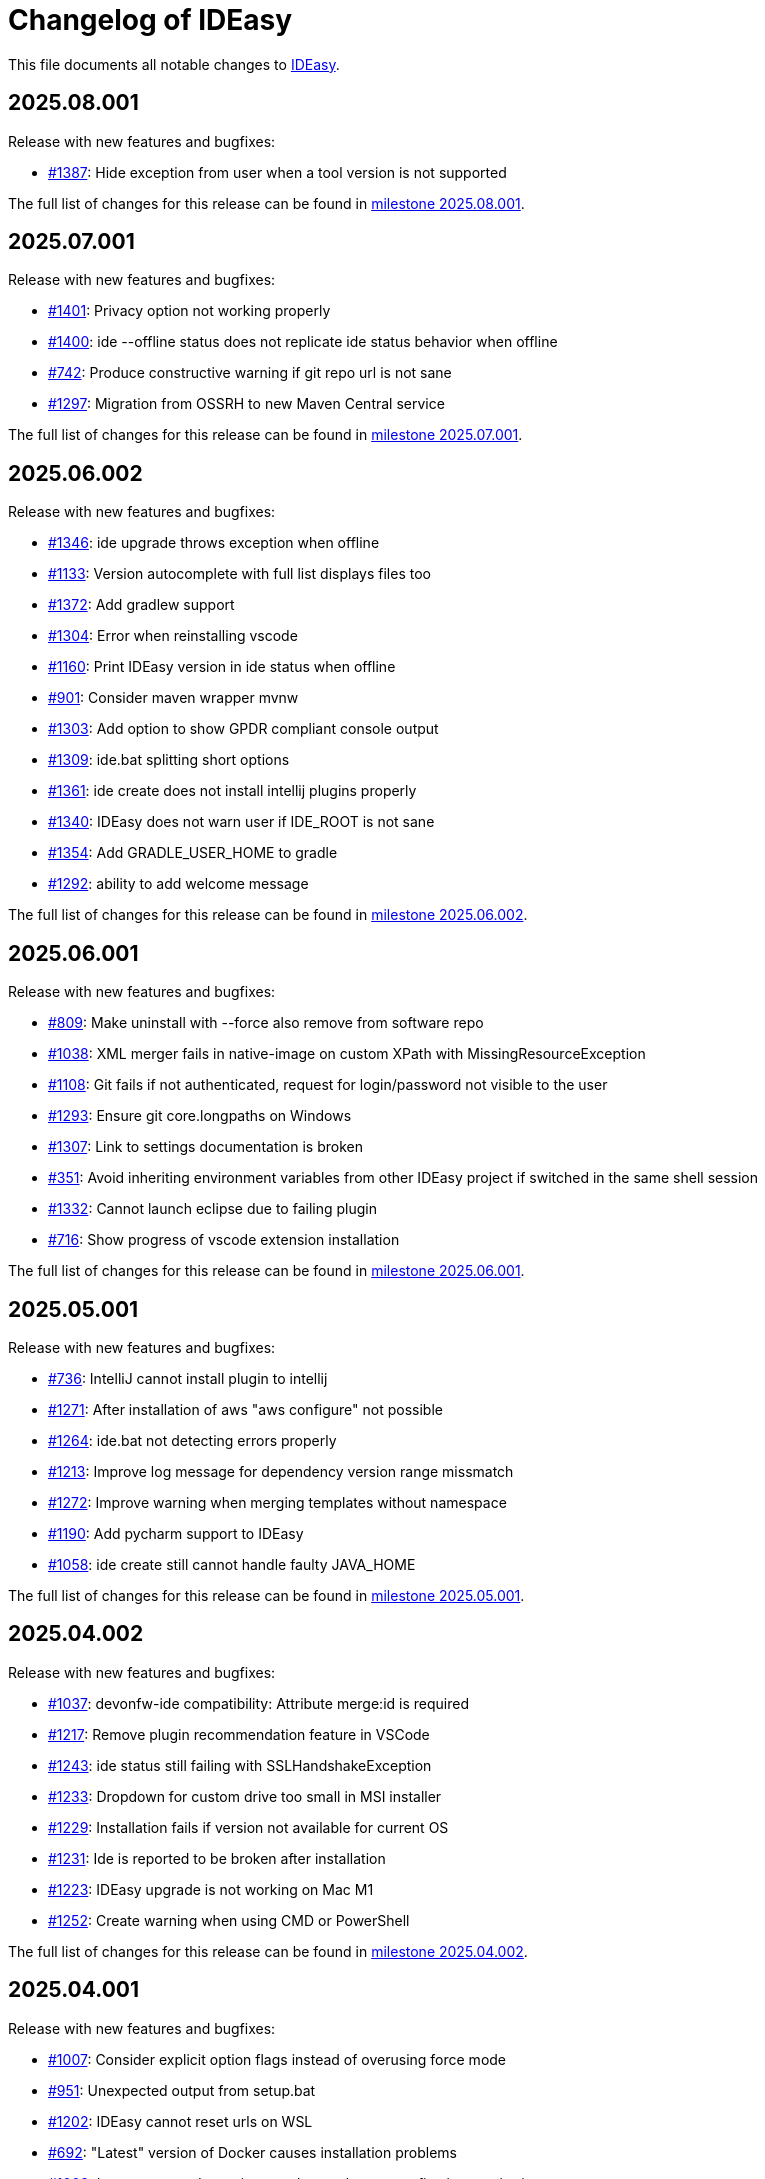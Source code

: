 = Changelog of IDEasy

This file documents all notable changes to https://github.com/devonfw/IDEasy[IDEasy].

== 2025.08.001

Release with new features and bugfixes:

* https://github.com/devonfw/IDEasy/issues/1387[#1387]: Hide exception from user when a tool version is not supported

The full list of changes for this release can be found in https://github.com/devonfw/IDEasy/milestone/31?closed=1[milestone 2025.08.001].

== 2025.07.001

Release with new features and bugfixes:

* https://github.com/devonfw/IDEasy/issues/1401[#1401]: Privacy option not working properly
* https://github.com/devonfw/IDEasy/issues/1400[#1400]: ide --offline status does not replicate ide status behavior when offline
* https://github.com/devonfw/IDEasy/issues/742[#742]: Produce constructive warning if git repo url is not sane
* https://github.com/devonfw/IDEasy/issues/1297[#1297]: Migration from OSSRH to new Maven Central service

The full list of changes for this release can be found in https://github.com/devonfw/IDEasy/milestone/30?closed=1[milestone 2025.07.001].

== 2025.06.002

Release with new features and bugfixes:

* https://github.com/devonfw/IDEasy/issues/1346[#1346]: ide upgrade throws exception when offline
* https://github.com/devonfw/IDEasy/issues/1133[#1133]: Version autocomplete with full list displays files too
* https://github.com/devonfw/IDEasy/issues/1372[#1372]: Add gradlew support
* https://github.com/devonfw/IDEasy/issues/1304[#1304]: Error when reinstalling vscode
* https://github.com/devonfw/IDEasy/issues/1160[#1160]: Print IDEasy version in ide status when offline
* https://github.com/devonfw/IDEasy/issues/901[#901]: Consider maven wrapper mvnw
* https://github.com/devonfw/IDEasy/issues/1303[#1303]: Add option to show GPDR compliant console output
* https://github.com/devonfw/IDEasy/issues/1309[#1309]: ide.bat splitting short options
* https://github.com/devonfw/IDEasy/issues/1361[#1361]: ide create does not install intellij plugins properly
* https://github.com/devonfw/IDEasy/issues/1340[#1340]: IDEasy does not warn user if IDE_ROOT is not sane
* https://github.com/devonfw/IDEasy/issues/1354[#1354]: Add GRADLE_USER_HOME to gradle
* https://github.com/devonfw/IDEasy/issues/1292[#1292]: ability to add welcome message

The full list of changes for this release can be found in https://github.com/devonfw/IDEasy/milestone/29?closed=1[milestone 2025.06.002].

== 2025.06.001

Release with new features and bugfixes:

* https://github.com/devonfw/IDEasy/issues/809[#809]: Make uninstall with --force also remove from software repo
* https://github.com/devonfw/IDEasy/issues/1038[#1038]: XML merger fails in native-image on custom XPath with MissingResourceException
* https://github.com/devonfw/IDEasy/issues/1108[#1108]: Git fails if not authenticated, request for login/password not visible to the user
* https://github.com/devonfw/IDEasy/issues/1293[#1293]: Ensure git core.longpaths on Windows
* https://github.com/devonfw/IDEasy/issues/1307[#1307]: Link to settings documentation is broken
* https://github.com/devonfw/IDEasy/issues/351[#351]: Avoid inheriting environment variables from other IDEasy project if switched in the same shell session
* https://github.com/devonfw/IDEasy/issues/1332[#1332]: Cannot launch eclipse due to failing plugin
* https://github.com/devonfw/IDEasy/issues/716[#716]: Show progress of vscode extension installation

The full list of changes for this release can be found in https://github.com/devonfw/IDEasy/milestone/28?closed=1[milestone 2025.06.001].

== 2025.05.001

Release with new features and bugfixes:

* https://github.com/devonfw/IDEasy/issues/736[#736]: IntelliJ cannot install plugin to intellij
* https://github.com/devonfw/IDEasy/issues/1271[#1271]: After installation of aws "aws configure" not possible
* https://github.com/devonfw/IDEasy/issues/1264[#1264]: ide.bat not detecting errors properly
* https://github.com/devonfw/IDEasy/issues/1213[#1213]: Improve log message for dependency version range missmatch
* https://github.com/devonfw/IDEasy/issues/1272[#1272]: Improve warning when merging templates without namespace
* https://github.com/devonfw/IDEasy/issues/1190[#1190]: Add pycharm support to IDEasy
* https://github.com/devonfw/IDEasy/issues/1058[#1058]: ide create still cannot handle faulty JAVA_HOME

The full list of changes for this release can be found in https://github.com/devonfw/IDEasy/milestone/27?closed=1[milestone 2025.05.001].

== 2025.04.002

Release with new features and bugfixes:

* https://github.com/devonfw/IDEasy/issues/1037[#1037]: devonfw-ide compatibility: Attribute merge:id is required
* https://github.com/devonfw/IDEasy/issues/1217[#1217]: Remove plugin recommendation feature in VSCode
* https://github.com/devonfw/IDEasy/issues/1243[#1243]: ide status still failing with SSLHandshakeException
* https://github.com/devonfw/IDEasy/issues/1233[#1233]: Dropdown for custom drive too small in MSI installer
* https://github.com/devonfw/IDEasy/issues/1229[#1229]: Installation fails if version not available for current OS
* https://github.com/devonfw/IDEasy/issues/1231[#1231]: Ide is reported to be broken after installation
* https://github.com/devonfw/IDEasy/issues/1223[#1223]: IDEasy upgrade is not working on Mac M1
* https://github.com/devonfw/IDEasy/issues/1252[#1252]: Create warning when using CMD or PowerShell

The full list of changes for this release can be found in https://github.com/devonfw/IDEasy/milestone/26?closed=1[milestone 2025.04.002].

== 2025.04.001

Release with new features and bugfixes:

* https://github.com/devonfw/IDEasy/issues/1007[#1007]: Consider explicit option flags instead of overusing force mode
* https://github.com/devonfw/IDEasy/issues/951[#951]: Unexpected output from setup.bat
* https://github.com/devonfw/IDEasy/issues/1202[#1202]: IDEasy cannot reset urls on WSL
* https://github.com/devonfw/IDEasy/issues/692[#692]: "Latest" version of Docker causes installation problems
* https://github.com/devonfw/IDEasy/issues/1008[#1008]: Improve upgrade-settings to cleanup legacy configs in repositories
* https://github.com/devonfw/IDEasy/issues/1191[#1191]: VSCode always tries to reinstall all plugins

The full list of changes for this release can be found in https://github.com/devonfw/IDEasy/milestone/25?closed=1[milestone 2025.04.001].

== 2025.03.002

Release with new features and bugfixes:

* https://github.com/devonfw/IDEasy/issues/1159[#1159]: ide upgrade cannot find latest version at least for SNAPSHOTs
* https://github.com/devonfw/IDEasy/issues/1153[#1153]: Print SystemInfo in ide status
* https://github.com/devonfw/IDEasy/issues/1006[#1006]: Eclipse automation opens UI that blocks further processing until closed
* https://github.com/devonfw/IDEasy/issues/1110[#1110]: ide status fails with IllegalStateException when offline
* https://github.com/devonfw/IDEasy/issues/1039[#1039]: Update Jasypt commandlet implementation to run Java version from dependencies.json
* https://github.com/devonfw/IDEasy/issues/1130[#1130]: improve behaviour on ambiguous XPath match
* https://github.com/devonfw/IDEasy/issues/1086[#1086]: ide uninstall should also delete ~/Downloads/ide

The full list of changes for this release can be found in https://github.com/devonfw/IDEasy/milestone/24?closed=1[milestone 2025.03.002].

== 2025.03.001

Release with new features and bugfixes:

* https://github.com/devonfw/IDEasy/issues/1111[#1111]: MSI Installer hangs because it does not create .license.agreement
* https://github.com/devonfw/IDEasy/issues/910[#910]: Cannot update Intellij on linux: FileAlreadyExistsException
* https://github.com/devonfw/IDEasy/issues/654[#654]: Improve plugin support
* https://github.com/devonfw/IDEasy/issues/38[#38]: Implement ToolCommandlet for Python
* https://github.com/devonfw/IDEasy/issues/740[#740]: Create devonfw-ide to IDEasy settings migration guide

The full list of changes for this release can be found in https://github.com/devonfw/IDEasy/milestone/23?closed=1[milestone 2025.03.001].

== 2025.02.002

This is the first official release of IDEasy (end of BETA) with new features and bugfixes:

* https://github.com/devonfw/IDEasy/issues/420[#420]: Create installer for Windows
* https://github.com/devonfw/IDEasy/issues/1061[#1061]: Mac: no such file or directory: /_ide/installation/functions
* https://github.com/devonfw/IDEasy/issues/789[#789]: Add support to uninstall
* https://github.com/devonfw/IDEasy/issues/1065[#1065]: NullPointerException in MavenRepository.getDownloadedArtifact
* https://github.com/devonfw/IDEasy/issues/1060[#1060]: Command "ide status" doesn't show information about a pending upgrade when started outside of project

The full list of changes for this release can be found in https://github.com/devonfw/IDEasy/milestone/22?closed=1[milestone 2025.02.002].

== 2025.02.001

Release with new features and bugfixes:

* https://github.com/devonfw/IDEasy/issues/982[#982]: Ability for user specific IDE configuration
* https://github.com/devonfw/IDEasy/issues/925[#925]: IDEasy cannot handle a faulty definition of JAVA_HOME

The full list of changes for this release can be found in https://github.com/devonfw/IDEasy/milestone/21?closed=1[milestone 2025.02.001].

== 2025.01.003

Release with new features and bugfixes:

* https://github.com/devonfw/IDEasy/issues/993[#993]: Creation of start scripts for IDEs
* https://github.com/devonfw/IDEasy/pull/1003[#1003]: graalvm compatibility mode to make x86-64 releases work on arm-64
* https://github.com/devonfw/IDEasy/issues/954[#954]: Improve repository support
* https://github.com/devonfw/IDEasy/issues/993[#993]: Creation of start scripts for IDEs

The full list of changes for this release can be found in https://github.com/devonfw/IDEasy/milestone/20?closed=1[milestone 2025.01.003].

== 2025.01.002

Release with important bugfixes:

* https://github.com/devonfw/IDEasy/issues/979[#979]: XML Merger: Failed to compile XPath expression

The full list of changes for this release can be found in https://github.com/devonfw/IDEasy/milestone/19?closed=1[milestone 2025.01.002].

== 2025.01.001

Release with new features and bugfixes:

* https://github.com/devonfw/IDEasy/issues/790[#790]: Fix intellij plugin installation
* https://github.com/devonfw/IDEasy/issues/915[#915]: custom-tools not working
* https://github.com/devonfw/IDEasy/issues/916[#916]: download is missing status code error handling
* https://github.com/devonfw/IDEasy/issues/757[#757]: Support to allow settings in code repository
* https://github.com/devonfw/IDEasy/issues/826[#826]: git settings check can break every commandlet
* https://github.com/devonfw/IDEasy/issues/919[#919]: Require user to agree to license
* https://github.com/devonfw/IDEasy/issues/898[#898]: Improved output of get-version/edition and uninstall/-plugin
* https://github.com/devonfw/IDEasy/issues/894[#894]: ide.bat not printing if IDEasy was initialized
* https://github.com/devonfw/IDEasy/issues/759[#759]: Add UpgradeSettingsCommandlet for the upgrade of legacy devonfw-ide settings to IDEasy
* https://github.com/devonfw/IDEasy/issues/498[#498]: Improvement of XML merger: resolve before merge
* https://github.com/devonfw/IDEasy/issues/691[#691]: XMLMerger cannot handle merge of subnodes properly
* https://github.com/devonfw/IDEasy/issues/815[#815]: Links within IDEasy.pdf generally do not work
* https://github.com/devonfw/IDEasy/issues/914[#914]: Setup needs to create .bashrc if not existent
* https://github.com/devonfw/IDEasy/issues/853[#853]: java.lang.NullPointerException when trying to auto-complete after ide repository
* https://github.com/devonfw/IDEasy/issues/734[#734]: Improve ProcessResult: get out and err in order

The full list of changes for this release can be found in https://github.com/devonfw/IDEasy/milestone/18?closed=1[milestone 2025.01.001].

== 2024.12.002

Release with new features and bugfixes:

* https://github.com/devonfw/IDEasy/issues/888[#888]: latest graalvm is not working
* https://github.com/devonfw/IDEasy/issues/856[#856]: gcviewer runs in foreground

The full list of changes for this release can be found in https://github.com/devonfw/IDEasy/milestone/17?closed=1[milestone 2024.12.002].

== 2024.12.001

NOTE: ATTENTION: When installing this release as an update, you need to manually remove IDEasy entries from `.bashrc` and if present also `.zshrc`.
Also you should delete all files from your `$IDE_ROOT/_ide` folder before extracting the new version to it.
Then run the `setup` and all should work fine.

Release with new features and bugfixes:

* https://github.com/devonfw/IDEasy/issues/764[#764]: IDEasy not working properly in CMD
* https://github.com/devonfw/IDEasy/issues/774[#774]: HTTP proxy support not working properly
* https://github.com/devonfw/IDEasy/issues/792[#792]: Honor new variable IDE_OPTIONS in ide command wrapper
* https://github.com/devonfw/IDEasy/issues/589[#589]: IDEasy not working on linux or Mac - Can't find bundle for base name nls.Help
* https://github.com/devonfw/IDEasy/issues/778[#778]: Add icd command
* https://github.com/devonfw/IDEasy/issues/587[#587]: IDEasy requires git but does not verify if git is installed
* https://github.com/devonfw/IDEasy/issues/779[#779]: Consider functions instead of alias
* https://github.com/devonfw/IDEasy/issues/810[#810]: setup not adding IDEasy to current shell
* https://github.com/devonfw/IDEasy/issues/782[#782]: Fix IDE_ROOT variable on Linux
* https://github.com/devonfw/IDEasy/issues/637[#637]: Option to disable updates
* https://github.com/devonfw/IDEasy/issues/764[#764]: IDEasy not working properly in CMD
* https://github.com/devonfw/IDEasy/issues/799[#799]: binaries from zip download lack executable flags
* https://github.com/devonfw/IDEasy/issues/81[#81]: Implement ToolCommandlet for Kubernetes
* https://github.com/devonfw/IDEasy/issues/737[#737]: Add cd command to shell commandlet
* https://github.com/devonfw/IDEasy/issues/879[#879]: cannot omit default settings URL in ide create
* https://github.com/devonfw/IDEasy/issues/758[#758]: Create status commandlet
* https://github.com/devonfw/IDEasy/issues/824[#824]: ide create «settings-url»&#35;«branch» not working
* https://github.com/devonfw/IDEasy/issues/875[#875]: lazydocker is not working
* https://github.com/devonfw/IDEasy/issues/754[#754]: Again messages break processable command output
* https://github.com/devonfw/IDEasy/issues/739[#739]: Replace red "You are not inside an IDE installation" message

The full list of changes for this release can be found in https://github.com/devonfw/IDEasy/milestone/16?closed=1[milestone 2024.12.001].

== 2024.11.001

Release with new features and bugfixes:

* https://github.com/devonfw/IDEasy/issues/632[#632]: Add .editorconfig to settings workspaces
* https://github.com/devonfw/IDEasy/issues/415[#415]: Log command before asking user for sudo password
* https://github.com/devonfw/IDEasy/issues/708[#708]: Open vscode in workspace path
* https://github.com/devonfw/IDEasy/issues/608[#608]: Enhance error messages of ProcessBuilder
* https://github.com/devonfw/IDEasy/issues/715[#715]: Show "cygwin is not supported" message for cygwin users
* https://github.com/devonfw/IDEasy/issues/745[#745]: Maven install fails with NPE

The full list of changes for this release can be found in https://github.com/devonfw/IDEasy/milestone/15?closed=1[milestone 2024.11.001].

== 2024.10.001

Release with new features and bugfixes:

* https://github.com/devonfw/IDEasy/issues/315[#315]: Process stays hanging after installing Docker
* https://github.com/devonfw/IDEasy/issues/312[#312]: Ability to prefer git (ssh) protocol instead of https for cloning repos
* https://github.com/devonfw/IDEasy/issues/685[#685]: Upgrades and cleanup of dependencies and according license and doc
* https://github.com/devonfw/IDEasy/pull/693[#693]: Setup not working on Mac
* https://github.com/devonfw/IDEasy/issues/704[#704]: settings-security.xml not found
* https://github.com/devonfw/IDEasy/issues/302[#302]: Add plugin support for GraalVM
* https://github.com/devonfw/IDEasy/issues/710[#710]: Make IDE workspace configuration robust
* https://github.com/devonfw/IDEasy/issues/673[#673]: Tomcat still not working (JAVA_HOME not set)

The full list of changes for this release can be found in https://github.com/devonfw/IDEasy/milestone/14?closed=1[milestone 2024.10.001].

== 2024.09.002

Release with new features and bugfixes:

* https://github.com/devonfw/IDEasy/issues/627[#627]: Still log messages break processable command output
* https://github.com/devonfw/IDEasy/issues/647[#647]: Fix intellij script freezing shell
* https://github.com/devonfw/IDEasy/issues/628[#628]: ide update fails on first error
* https://github.com/devonfw/IDEasy/issues/520[#520]: NullPointerException on GitContextImpl.retrieveRemoteAndBranchName
* https://github.com/devonfw/IDEasy/issues/37[#37]: Implement ToolCommandlet for Visual Studio Code
* https://github.com/devonfw/IDEasy/issues/553[#553]: Mismatch of IDE_ROOT
* https://github.com/devonfw/IDEasy/issues/556[#556]: ProcessContext should compute PATH on run and not in constructor
* https://github.com/devonfw/IDEasy/issues/557[#557]: Failed to update tomcat: Cannot find a (Map) Key deserializer for type VersionRange
* https://github.com/devonfw/IDEasy/issues/623[#623]: CliArgument prepend and append methods inconsistent
* https://github.com/devonfw/IDEasy/issues/621[#621]: Xml merger ID fallback not working
* https://github.com/devonfw/IDEasy/issues/552[#552]: ZIP extraction buggy
* https://github.com/devonfw/IDEasy/issues/604[#604]: Wrong Path Formatting of MAVEN_ARGS variable on Windows
* https://github.com/devonfw/IDEasy/issues/461[#461]: Add progress bar for extraction (unpacking)
* https://github.com/devonfw/IDEasy/issues/550[#550]: Installation of plugins for IDEs fails when the plugin-id contains a space character
* https://github.com/devonfw/IDEasy/issues/574[#574]: mismatch of working directory
* https://github.com/devonfw/IDEasy/issues/440[#440]: Generalize intellij OS startup command for all OS's
* https://github.com/devonfw/IDEasy/issues/612[#612]: Automatically generated issue URL is still pointing to ide instead of IDEasy
* https://github.com/devonfw/IDEasy/issues/52[#52]: Adjusting Intellij settings in ide-settings
* https://github.com/devonfw/IDEasy/issues/588[#588]: ide create installs wrong Java version
* https://github.com/devonfw/IDEasy/issues/650[#650]: Improve default success message of step
* https://github.com/devonfw/IDEasy/issues/593[#593]: Tool error reporting still buggy
* https://github.com/devonfw/IDEasy/issues/651[#651]: IDE not started in background anymore
* https://github.com/devonfw/IDEasy/issues/439[#439]: Refactor and improve tool-dependencies and tomcat
* https://github.com/devonfw/IDEasy/issues/356[#356]: Eclipse plugin installation opens an Eclipse window for each plugin installed
* https://github.com/devonfw/IDEasy/issues/655[#655]: CVE-2024-26308 and library updates
* https://github.com/devonfw/IDEasy/issues/627[#627]: Still log messages break processable command output
* https://github.com/devonfw/IDEasy/issues/525[#525]: User can make downloads to install tools even when set to offline
* https://github.com/devonfw/IDEasy/issues/663[#663]: Endless loop when installing Eclipse in force mode
* https://github.com/devonfw/IDEasy/issues/657[#657]: Cannot install Java 8
* https://github.com/devonfw/IDEasy/issues/533[#533]: Add autocompletion of 'exit' to shell

The full list of changes for this release can be found in https://github.com/devonfw/IDEasy/milestone/13?closed=1[milestone 2024.09.002].

== 2024.09.001

This version marks the first more official and usable release of IDEasy (still beta).
The full list of changes for this release can be found in https://github.com/devonfw/IDEasy/milestone/12?closed=1[milestone 2024.09.001].
IDEasy is the successor product of https://github.com/devonfw/ide[devonfw-ide].
Earlier releases can be found in the https://github.com/devonfw/IDEasy/milestones?state=closed[milestones].
If you are interested in the legacy history go to https://github.com/devonfw/ide/blob/master/CHANGELOG.asciidoc[devonfw-ide Changelog].
